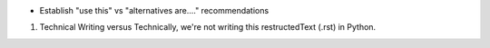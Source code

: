 * Establish "use this" vs "alternatives are...." recommendations

.. todolist::
1. Technical Writing versus Technically, we're not writing this restructedText (.rst) in Python.
